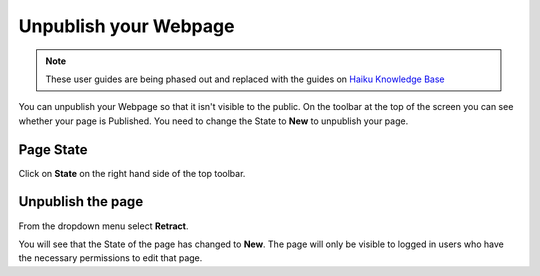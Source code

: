 
Unpublish your Webpage
======================================================================================================

.. note:: These user guides are being phased out and replaced with the guides on `Haiku Knowledge Base <https://fry-it.atlassian.net/wiki/display/HKB/Haiku+Knowledge+Base>`_


You can unpublish your Webpage so that it isn't visible to the public. On the toolbar at the top of the screen you can see whether your page is Published. You need to change the State to **New** to unpublish your page. 	

Page State
-------------------------------------------------------------------------------------------

.. image:: images/Unpublish_your_Webpage/media_1414059144570.png
   :align: center
   

Click on **State** on the right hand side of the top toolbar.


Unpublish the page
-------------------------------------------------------------------------------------------

.. image:: images/Unpublish_your_Webpage/media_1414059171217.png
   :align: center
   

From the dropdown menu select **Retract**. 



.. image:: images/Unpublish_your_Webpage/media_1414059234127.png
   :align: center
   

You will see that the State of the page has changed to **New**. The page will only be visible to logged in users who have the necessary permissions to edit that page. 


